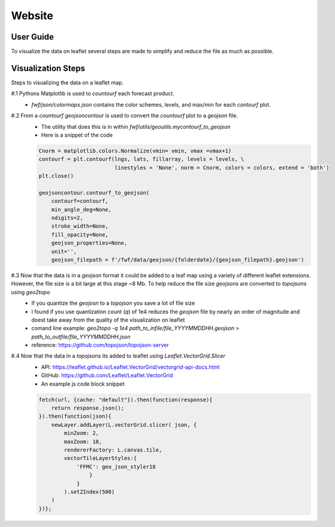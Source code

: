 Website 
========

User Guide
------------
.. image:: _static/images/fwf-web-user-guide.png
   :height: 1000 px
   :width: 2500 px
   :scale: 40%
   :align: center

To visualize the data on leaflet several steps are made to simplify and reduce the file as much as possible. 

Visualization Steps
---------------------
Steps to visualizing the data on a leaflet map.

#.1 Pythons Matplotlib is used to `countourf` each forecast product.
    * `fwf/json/colormaps.json` contains the color schemes, levels, and max/min for each `contourf` plot.
#.2 From a `countourf` `geojsoncontour` is used to convert the `countourf` plot to a `geojson` file. 
    * The utility that does this is in within `fwf/utils/geoutils.mycontourf_to_geojson` 
    * Here is a snippet of the code 

    .. code-block:: python

        Cnorm = matplotlib.colors.Normalize(vmin= vmin, vmax =vmax+1)
        contourf = plt.contourf(lngs, lats, fillarray, levels = levels, \
                                linestyles = 'None', norm = Cnorm, colors = colors, extend = 'both')
        plt.close()

        geojsoncontour.contourf_to_geojson(
            contourf=contourf,
            min_angle_deg=None,
            ndigits=2,
            stroke_width=None,
            fill_opacity=None,
            geojson_properties=None,
            unit='', 
            geojson_filepath = f'/fwf/data/geojson/{folderdate}/{geojson_filepath}.geojson')


#.3 Now that the data is in a `geojson` format it could be added to a leaf map using a variety of different leaflet extensions. However, the file size is a bit large at this stage ~8 Mb. To help reduce the file size `geojsons` are converted to `topojsons` using `geo2topo`
    * If you quantize the `geojosn` to a `topojson` you save a lot of file size
    * I found if you use quantization count (`q`) of 1e4 reduces the `geojson` file by nearly an order of magnitude and doest take away from the quality of the visualization on leaflet
    * comand line example: `geo2topo -q 1e4 path_to_infile/file_YYYYMMDDHH.geojson > path_to_outfile/file_YYYYMMDDHH.json`
    * reference: https://github.com/topojson/topojson-server
#.4 Now that the data in a `topojsons` its added to leaflet using `Leaflet.VectorGrid.Slicer`
    * API: https://leaflet.github.io/Leaflet.VectorGrid/vectorgrid-api-docs.html
    * GitHub: https://github.com/Leaflet/Leaflet.VectorGrid
    * An example js code block snippet

    .. code-block:: javascript

        fetch(url, {cache: "default"}).then(function(response){
            return response.json();
        }).then(function(json){
            newLayer.addLayer(L.vectorGrid.slicer( json, {
                minZoom: 2,
                maxZoom: 18,
                rendererFactory: L.canvas.tile,
                vectorTileLayerStyles:{
                    'FFMC': geo_json_styler18
                        }
                    }
                ).setZIndex(500)
            )
        })};

